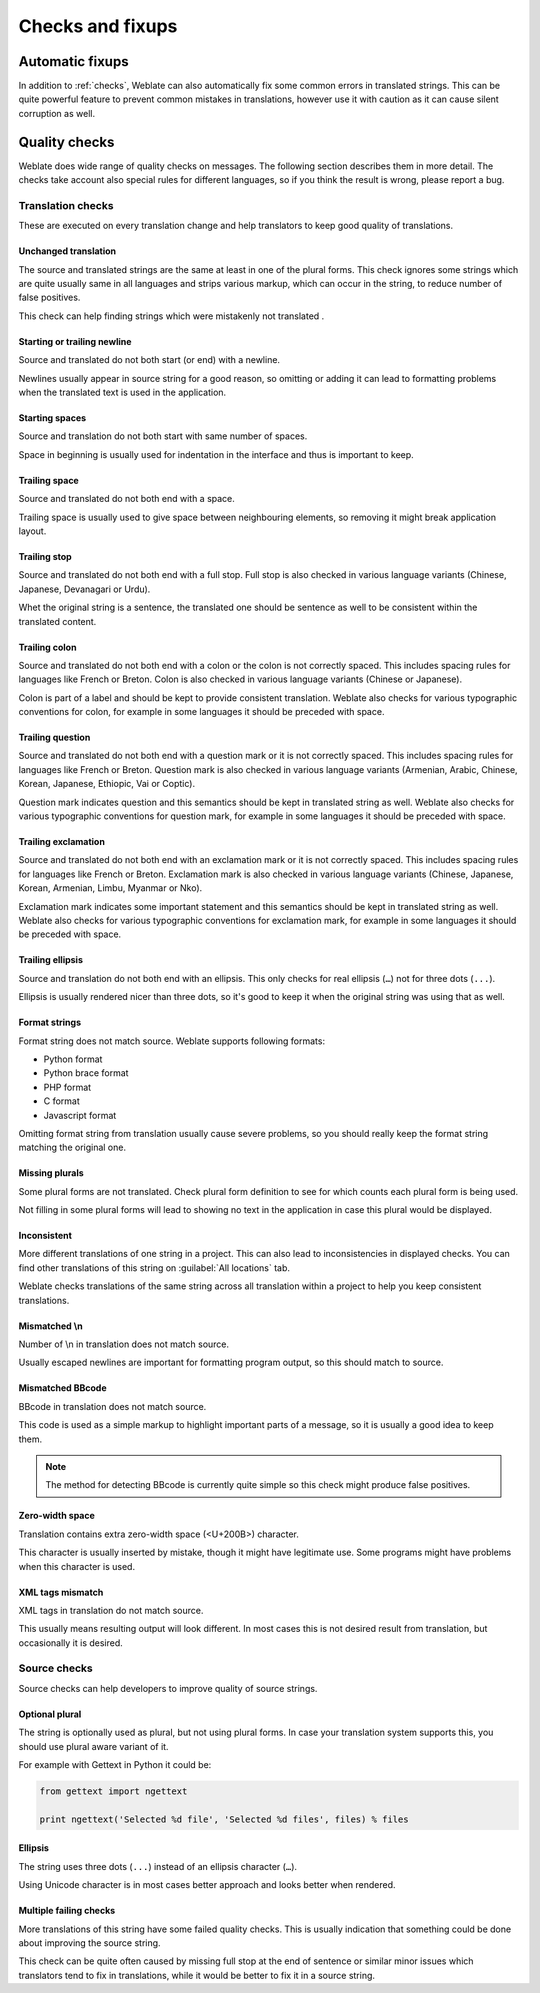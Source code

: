 Checks and fixups
=================

.. _autofix:

Automatic fixups
----------------

In addition to :ref:`checks`, Weblate can also automatically fix some common
errors in translated strings. This can be quite powerful feature to prevent
common mistakes in translations, however use it with caution as it can cause
silent corruption as well.

.. seealso:: :setting:`AUTOFIX_LIST`

.. _checks:

Quality checks
--------------

Weblate does wide range of quality checks on messages. The following section
describes them in more detail. The checks take account also special rules for
different languages, so if you think the result is wrong, please report a bug.

.. seealso:: :setting:`CHECK_LIST`, :ref:`custom-checks`

Translation checks
++++++++++++++++++

These are executed on every translation change and help translators to keep
good quality of translations.

.. _check-same:

Unchanged translation
~~~~~~~~~~~~~~~~~~~~~

The source and translated strings are the same at least in one of the plural forms.
This check ignores some strings which are quite usually same in all languages
and strips various markup, which can occur in the string, to reduce number of
false positives.

This check can help finding strings which were mistakenly not translated .

.. _check-begin-newline:
.. _check-end-newline:

Starting or trailing newline
~~~~~~~~~~~~~~~~~~~~~~~~~~~~

Source and translated do not both start (or end) with a newline.

Newlines usually appear in source string for a good reason, so omitting or
adding it can lead to formatting problems when the translated text is used in
the application.

.. _check-begin-space:

Starting spaces
~~~~~~~~~~~~~~~

Source and translation do not both start with same number of spaces.

Space in beginning is usually used for indentation in the interface and thus
is important to keep.

.. _check-end-space:

Trailing space
~~~~~~~~~~~~~~

Source and translated do not both end with a space.

Trailing space is usually used to give space between neighbouring elements, so
removing it might break application layout.

.. _check-end-stop:

Trailing stop
~~~~~~~~~~~~~

Source and translated do not both end with a full stop. Full stop is also
checked in various language variants (Chinese, Japanese, Devanagari or Urdu).

Whet the original string is a sentence, the translated one should be sentence
as well to be consistent within the translated content.

.. _check-end-colon:

Trailing colon
~~~~~~~~~~~~~~

Source and translated do not both end with a colon or the colon is not
correctly spaced. This includes spacing rules for languages like French or
Breton. Colon is also checked in various language variants (Chinese or
Japanese).

Colon is part of a label and should be kept to provide consistent translation.
Weblate also checks for various typographic conventions for colon, for example
in some languages it should be preceded with space.

.. _check-end-question:

Trailing question
~~~~~~~~~~~~~~~~~

Source and translated do not both end with a question mark or it is not
correctly spaced. This includes spacing rules for languages like French or
Breton. Question mark is also checked in various language variants (Armenian,
Arabic, Chinese, Korean, Japanese, Ethiopic, Vai or Coptic).

Question mark indicates question and this semantics should be kept in
translated string as well. Weblate also checks for various typographic
conventions for question mark, for example in some languages it should be
preceded with space.

.. _check-end-exclamation:

Trailing exclamation
~~~~~~~~~~~~~~~~~~~~

Source and translated do not both end with an exclamation mark or it is not
correctly spaced. This includes spacing rules for languages like French or
Breton.  Exclamation mark is also checked in various language variants
(Chinese, Japanese, Korean, Armenian, Limbu, Myanmar or Nko).

Exclamation mark indicates some important statement and this semantics should
be kept in translated string as well. Weblate also checks for various
typographic conventions for exclamation mark, for example in some languages it
should be preceded with space.

.. _check-end-ellipsis:

Trailing ellipsis
~~~~~~~~~~~~~~~~~

Source and translation do not both end with an ellipsis. This only checks for
real ellipsis (``…``) not for three dots (``...``).

Ellipsis is usually rendered nicer than three dots, so it's good to keep it
when the original string was using that as well.

.. seealso:: https://en.wikipedia.org/wiki/Ellipsis

.. _check-python-format:
.. _check-python-brace-format:
.. _check-php-format:
.. _check-c-format:
.. _check-javascript-format:

Format strings
~~~~~~~~~~~~~~

Format string does not match source. Weblate supports following formats:

* Python format
* Python brace format
* PHP format
* C format
* Javascript format

Omitting format string from translation usually cause severe problems, so you
should really keep the format string matching the original one.

.. seealso::
    `Python string formatting <https://docs.python.org/2.7/library/stdtypes.html#string-formatting>`_,
    `Python brace format <https://docs.python.org/3.3/library/string.html#string-formatting>`_,
    `PHP format strings <https://php.net/manual/en/function.sprintf.php>`_,
    `C printf format <https://en.wikipedia.org/wiki/Printf_format_string>`_

.. _check-plurals:

Missing plurals
~~~~~~~~~~~~~~~

Some plural forms are not translated. Check plural form definition to see for
which counts each plural form is being used.

Not filling in some plural forms will lead to showing no text in the
application in case this plural would be displayed.

.. _check-inconsistent:

Inconsistent
~~~~~~~~~~~~

More different translations of one string in a project. This can also lead to
inconsistencies in displayed checks. You can find other translations of this
string on :guilabel:`All locations` tab.

Weblate checks translations of the same string across all translation within a
project to help you keep consistent translations.

.. _check-escaped-newline:

Mismatched \\n
~~~~~~~~~~~~~~

Number of \\n in translation does not match source.

Usually escaped newlines are important for formatting program output, so this
should match to source.

.. _check-bbcode:

Mismatched BBcode
~~~~~~~~~~~~~~~~~

BBcode in translation does not match source.

This code is used as a simple markup to highlight important parts of a
message, so it is usually a good idea to keep them.

.. note::

    The method for detecting BBcode is currently quite simple so this check
    might produce false positives.

.. _check-zero-width-space:

Zero-width space
~~~~~~~~~~~~~~~~

Translation contains extra zero-width space (<U+200B>) character.

This character is usually inserted by mistake, though it might have legitimate
use. Some programs might have problems when this character is used.

.. seealso:: https://en.wikipedia.org/wiki/Zero-width_space

.. _check-xml-tags:

XML tags mismatch
~~~~~~~~~~~~~~~~~

XML tags in translation do not match source.

This usually means resulting output will look different. In most cases this is
not desired result from translation, but occasionally it is desired.

Source checks
+++++++++++++

Source checks can help developers to improve quality of source strings.

.. _check-optional-plural:

Optional plural
~~~~~~~~~~~~~~~

The string is optionally used as plural, but not using plural forms. In case
your translation system supports this, you should use plural aware variant of
it.

For example with Gettext in Python it could be:

.. code-block:: python

    from gettext import ngettext

    print ngettext('Selected %d file', 'Selected %d files', files) % files

.. _check-ellipsis:

Ellipsis
~~~~~~~~

The string uses three dots (``...``) instead of an ellipsis character (``…``).

Using Unicode character is in most cases better approach and looks better when
rendered.

.. seealso:: https://en.wikipedia.org/wiki/Ellipsis

.. _check-multiple-failures:

Multiple failing checks
~~~~~~~~~~~~~~~~~~~~~~~

More translations of this string have some failed quality checks. This is
usually indication that something could be done about improving the source
string.

This check can be quite often caused by missing full stop at the end of
sentence or similar minor issues which translators tend to fix in
translations, while it would be better to fix it in a source string.
